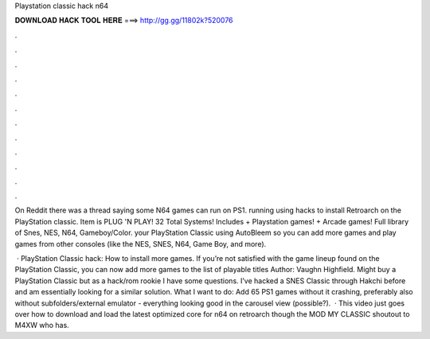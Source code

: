 Playstation classic hack n64



𝐃𝐎𝐖𝐍𝐋𝐎𝐀𝐃 𝐇𝐀𝐂𝐊 𝐓𝐎𝐎𝐋 𝐇𝐄𝐑𝐄 ===> http://gg.gg/11802k?520076



.



.



.



.



.



.



.



.



.



.



.



.

On Reddit there was a thread saying some N64 games can run on PS1. running using hacks to install Retroarch on the PlayStation classic. Item is PLUG 'N PLAY! 32 Total Systems! Includes + Playstation games! + Arcade games! Full library of Snes, NES, N64, Gameboy/Color. your PlayStation Classic using AutoBleem so you can add more games and play games from other consoles (like the NES, SNES, N64, Game Boy, and more).

 · PlayStation Classic hack: How to install more games. If you’re not satisfied with the game lineup found on the PlayStation Classic, you can now add more games to the list of playable titles Author: Vaughn Highfield. Might buy a PlayStation Classic but as a hack/rom rookie I have some questions. I’ve hacked a SNES Classic through Hakchi before and am essentially looking for a similar solution. What I want to do: Add 65 PS1 games without it crashing, preferably also without subfolders/external emulator - everything looking good in the carousel view (possible?).  · This video just goes over how to download and load the latest optimized core for n64 on retroarch though the MOD MY CLASSIC  shoutout to M4XW who has.
